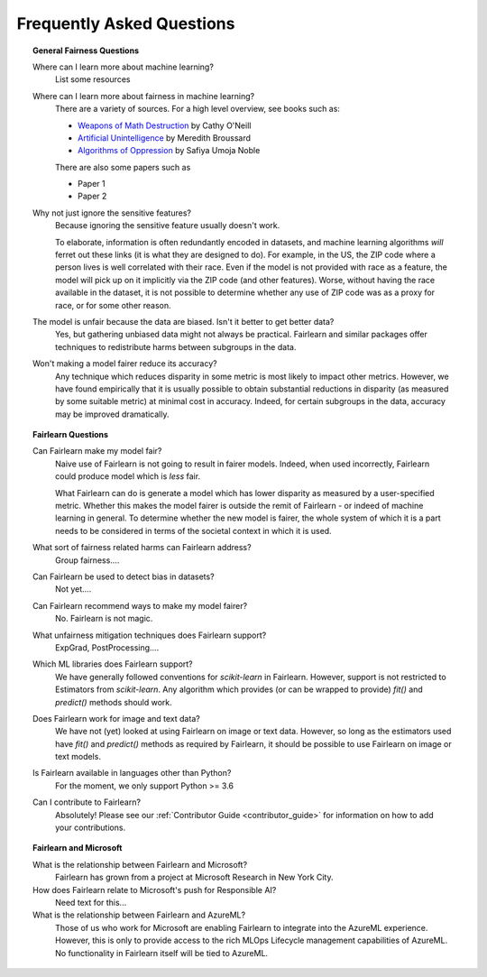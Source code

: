 .. _faq:

Frequently Asked Questions
==========================

.. topic:: General Fairness Questions

    Where can I learn more about machine learning?
        List some resources

    Where can I learn more about fairness in machine learning?
        There are a variety of sources. For a high level overview, see books such as:

        - `Weapons of Math Destruction <https://weaponsofmathdestructionbook.com/>`_ by Cathy O'Neill
        - `Artificial Unintelligence <https://mitpress.mit.edu/books/artificial-unintelligence>`_ by Meredith Broussard
        - `Algorithms of Oppression <https://nyupress.org/9781479837243/algorithms-of-oppression/>`_ by Safiya Umoja Noble

        There are also some papers such as

        - Paper 1
        - Paper 2

    Why not just ignore the sensitive features?
        Because ignoring the sensitive feature usually doesn't work.

        To elaborate, information is often redundantly encoded in datasets, and machine learning
        algorithms *will* ferret out these links (it is what they are designed to do).
        For example, in the US, the ZIP code where a person lives is well correlated with their
        race.
        Even if the model is not provided with race as a feature, the model will pick up on it
        implicitly via the ZIP code (and other features).
        Worse, without having the race available in the dataset, it is not possible to determine
        whether any use of ZIP code was as a proxy for race, or for some other reason.

    The model is unfair because the data are biased. Isn't it better to get better data?
        Yes, but gathering unbiased data might not always be practical.
        Fairlearn and similar packages offer techniques to redistribute harms between subgroups
        in the data.

    Won't making a model fairer reduce its accuracy?
        Any technique which reduces disparity in some metric is most likely to impact other metrics.
        However, we have found empirically that it is usually possible to obtain substantial reductions
        in disparity (as measured by some suitable metric) at minimal cost in accuracy.
        Indeed, for certain subgroups in the data, accuracy may be improved dramatically.

.. topic:: Fairlearn Questions

    Can Fairlearn make my model fair?
       Naive use of Fairlearn is not going to result in fairer models.
       Indeed, when used incorrectly, Fairlearn could produce model which is *less* fair.

       What Fairlearn can do is generate a model which has lower disparity as measured by
       a user-specified metric.
       Whether this makes the model fairer is outside the remit of Fairlearn - or indeed of
       machine learning in general.
       To determine whether the new model is fairer, the whole system of which it is a part
       needs to be considered in terms of the societal context in which it is used.

    What sort of fairness related harms can Fairlearn address?
        Group fairness....

    Can Fairlearn be used to detect bias in datasets?
        Not yet....

    Can Fairlearn recommend ways to make my model fairer?
        No. Fairlearn is not magic.

    What unfairness mitigation techniques does Fairlearn support?
        ExpGrad, PostProcessing....

    Which ML libraries does Fairlearn support?
        We have generally followed conventions for `scikit-learn` in Fairlearn.
        However, support is not restricted to Estimators from `scikit-learn`.
        Any algorithm which provides (or can be wrapped to provide) `fit()` and
        `predict()` methods should work.

    Does Fairlearn work for image and text data?
        We have not (yet) looked at using Fairlearn on image or text data.
        However, so long as the estimators used have `fit()` and `predict()` methods
        as required by Fairlearn, it should be possible to use Fairlearn on
        image or text models.

    Is Fairlearn available in languages other than Python?
        For the moment, we only support Python >= 3.6

    Can I contribute to Fairlearn?
        Absolutely! Please see our :ref:`Contributor Guide <contributor_guide>` for
        information on how to add your contributions.


.. topic:: Fairlearn and Microsoft

    What is the relationship between Fairlearn and Microsoft?
        Fairlearn has grown from a project at Microsoft Research in New York City.

    How does Fairlearn relate to Microsoft's push for Responsible AI?
        Need text for this...

    What is the relationship between Fairlearn and AzureML?
        Those of us who work for Microsoft are enabling Fairlearn to integrate
        into the AzureML experience.
        However, this is only to provide access to the rich MLOps Lifecycle
        management capabilities of AzureML.
        No functionality in Fairlearn itself will be tied to AzureML.